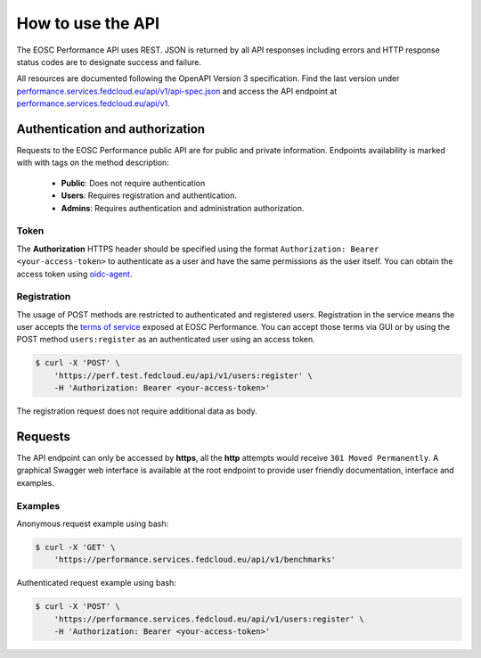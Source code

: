 **********************
How to use the API
**********************

The EOSC Performance API uses REST. JSON is returned by all API responses
including errors and HTTP response status codes are to designate success
and failure.

All resources are documented following the OpenAPI Version 3 specification. 
Find the last version under `performance.services.fedcloud.eu/api/v1/api-spec.json`_
and access the API endpoint at `performance.services.fedcloud.eu/api/v1`_.

.. _performance.services.fedcloud.eu/api/v1/api-spec.json: https://performance.services.fedcloud.eu/api/v1/api-spec.json
.. _performance.services.fedcloud.eu/api/v1: https://performance.services.fedcloud.eu/api/v1


Authentication and authorization
################################

Requests to the EOSC Performance public API are for public and private
information. Endpoints availability is marked with with tags on the method
description:

 - **Public**: Does not require authentication
 - **Users**: Requires registration and authentication.
 - **Admins**: Requires authentication and administration authorization. 

Token
==================
The **Authorization** HTTPS header should be specified using the format
``Authorization: Bearer <your-access-token>`` to authenticate as a user
and have the same permissions as the user itself. You can obtain the access
token using `oidc-agent`_.

.. _oidc-agent: https://indigo-dc.gitbook.io/oidc-agent

Registration
==================
The usage of POST methods are restricted to authenticated and registered
users. Registration in the service means the user accepts the
`terms of service`_ exposed at EOSC Performance. You can accept those
terms via GUI or by using the POST method ``users:register`` as an
authenticated user using an access token.

.. _terms of service: https://performance.services.fedcloud.eu/terms-of-service

.. code-block:: bash 

    $ curl -X 'POST' \
        'https://perf.test.fedcloud.eu/api/v1/users:register' \ 
        -H 'Authorization: Bearer <your-access-token>'

The registration request does not require additional data as body.


Requests
################################

The API endpoint can only be accessed by **https**, all the **http** attempts
would receive ``301 Moved Permanently``. A graphical Swagger web interface
is available at the root endpoint to provide user friendly documentation,
interface and examples.

.. image:: images/api/swagger_gui.png

Examples
==================
Anonymous request example using bash:

.. code-block:: bash 

    $ curl -X 'GET' \
        'https://performance.services.fedcloud.eu/api/v1/benchmarks'

Authenticated request example using bash:

.. code-block:: bash 

    $ curl -X 'POST' \
        'https://performance.services.fedcloud.eu/api/v1/users:register' \
        -H 'Authorization: Bearer <your-access-token>'

